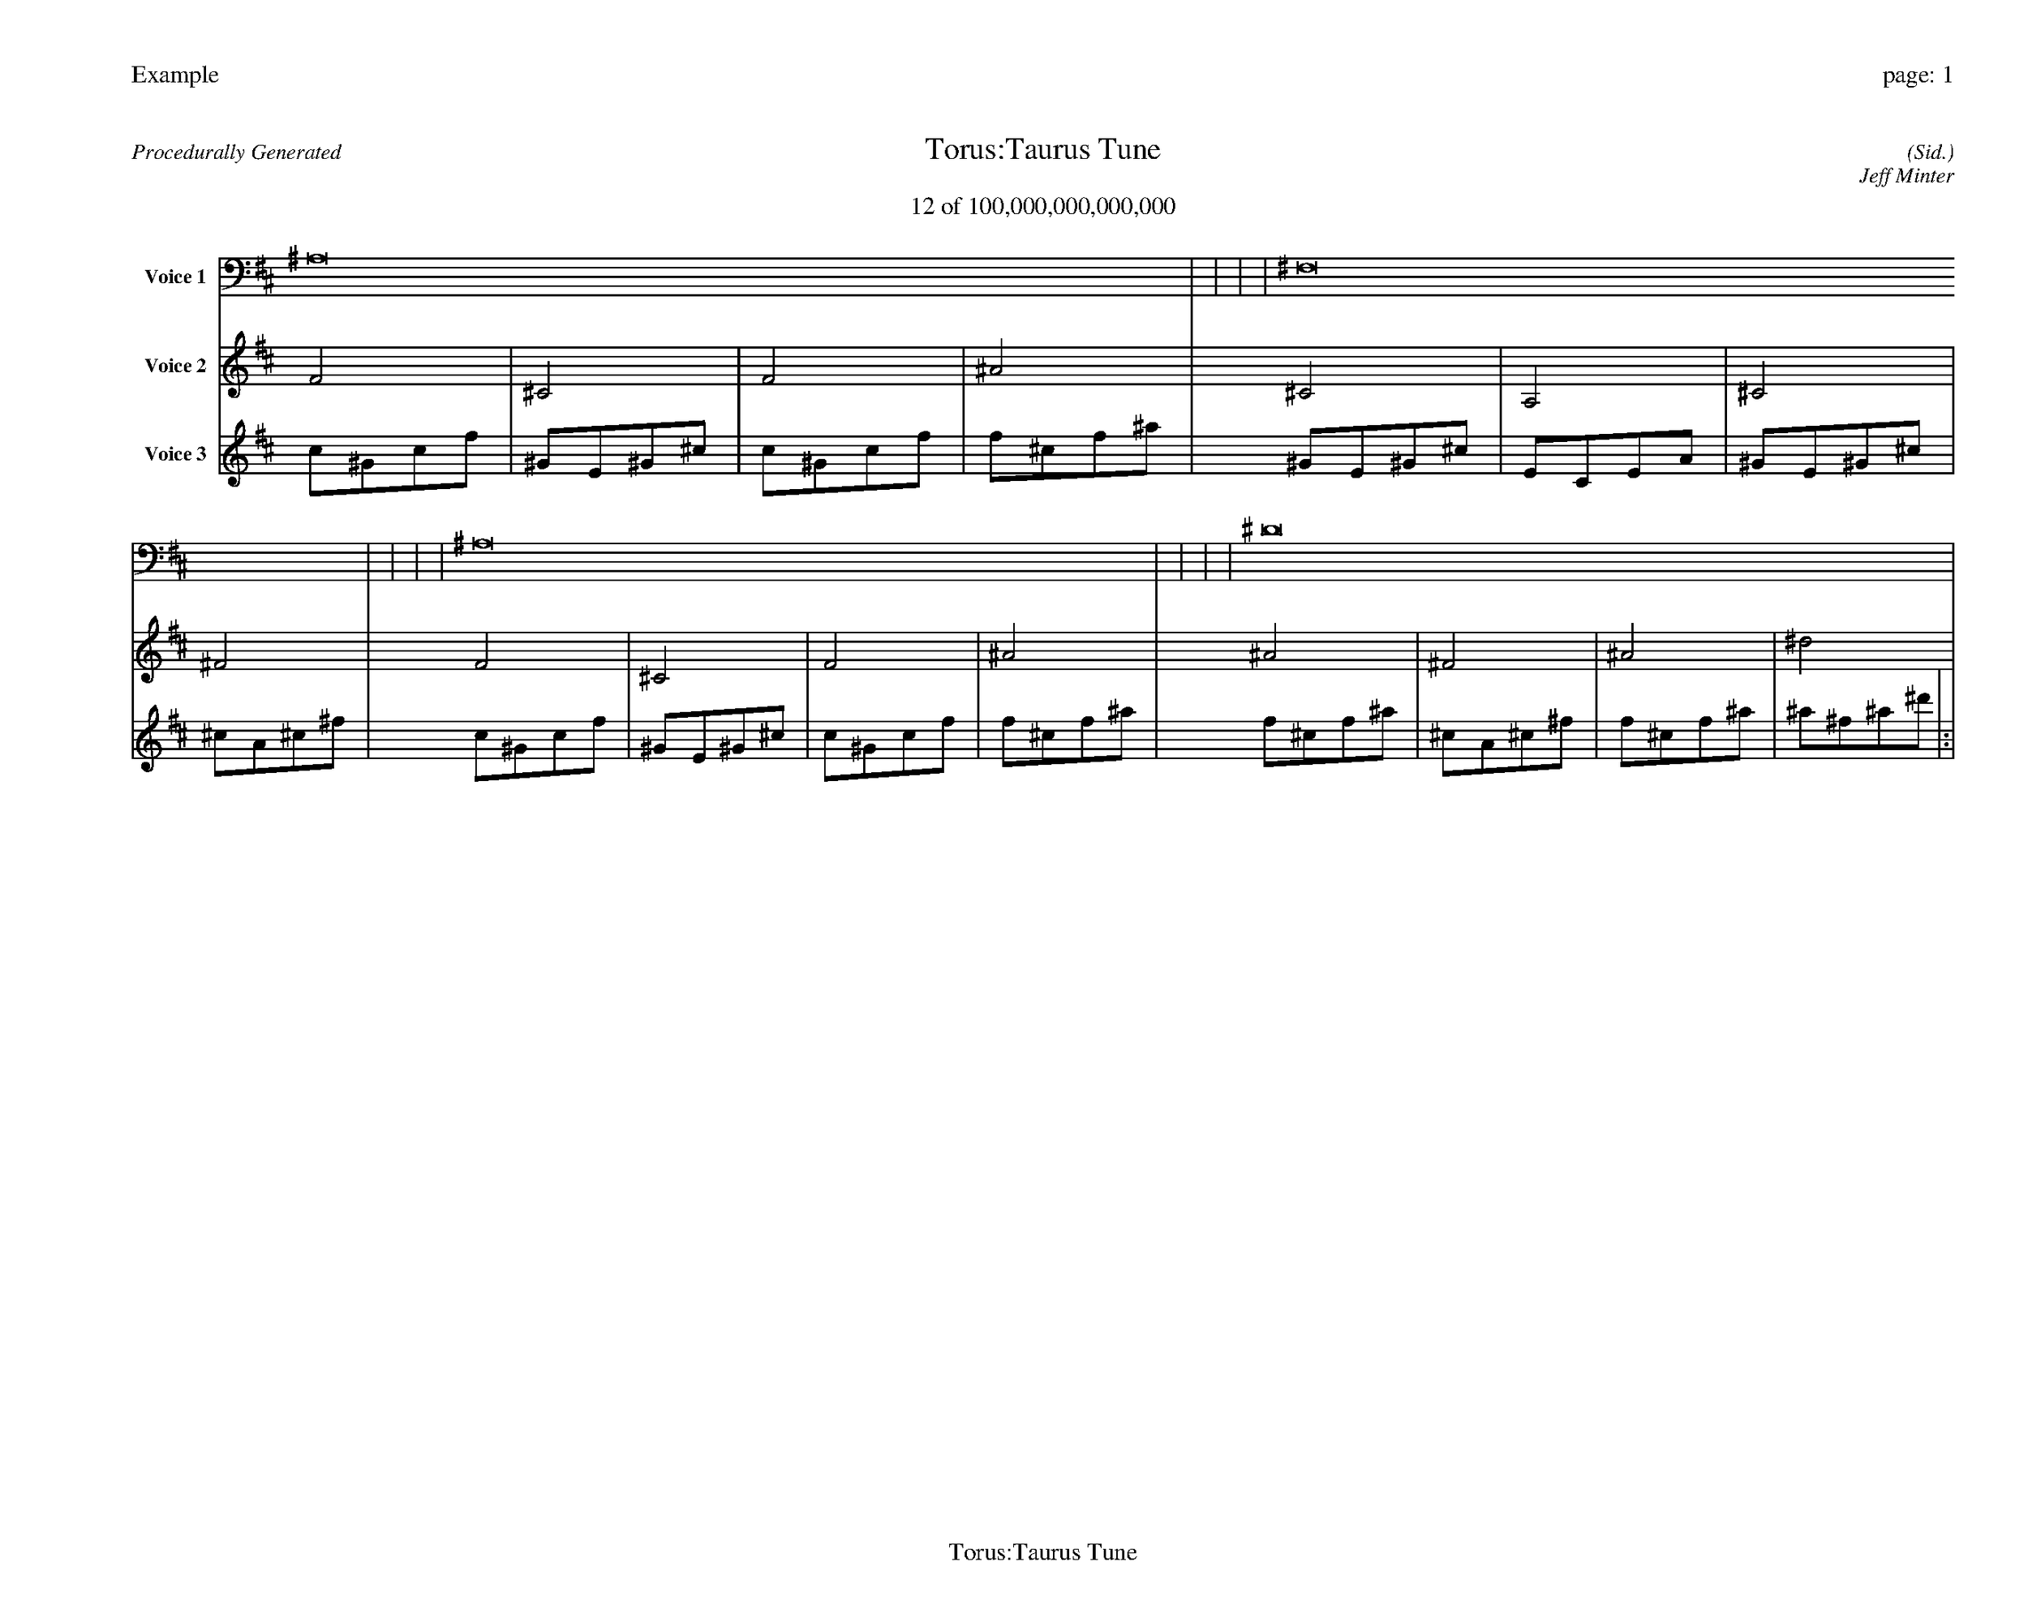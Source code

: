 
%abc-2.2
%%pagewidth 35cm
%%header "Example		page: $P"
%%footer "	$T"
%%gutter .5cm
%%barsperstaff 16
%%titleformat R-P-Q-T C1 O1, T+T N1
%%composerspace 0
X: 2 % start of header
T:Torus:Taurus Tune
T:12 of 100,000,000,000,000
C: (Sid.)
O: Jeff Minter
R:Procedurally Generated
L: 1/8
K: D % scale: C major
V:1 name="Voice 1"
^A,16    |     |     |     | ^F,16    |     |     |     | ^A,16    |     |     |     | ^D16    |     |     |     | :|
V:2 name="Voice 2"
F4    | ^C4    | F4    | ^A4    | ^C4    | A,4    | ^C4    | ^F4    | F4    | ^C4    | F4    | ^A4    | ^A4    | ^F4    | ^A4    | ^d4    | :|
V:3 name="Voice 3"
c1^G1c1f1|^G1E1^G1^c1|c1^G1c1f1|f1^c1f1^a1|^G1E1^G1^c1|E1C1E1A1|^G1E1^G1^c1|^c1A1^c1^f1|c1^G1c1f1|^G1E1^G1^c1|c1^G1c1f1|f1^c1f1^a1|f1^c1f1^a1|^c1A1^c1^f1|f1^c1f1^a1|^a1^f1^a1^d'1|:|
